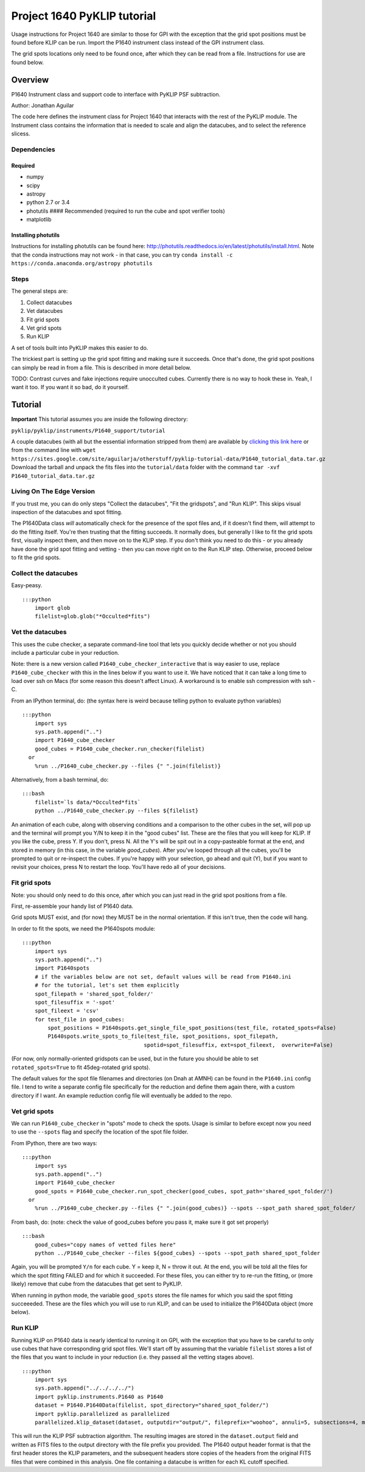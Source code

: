 .. _p1640-label:


Project 1640 PyKLIP tutorial
============================

Usage instructions for Project 1640 are similar to those for GPI with the exception that the grid spot positions must
be found before KLIP can be run. Import the P1640 instrument class instead of the GPI instrument class.

The grid spots locations only need to be found once, after which they can be read from a file. Instructions for use are found below.

Overview
--------

P1640 Instrument class and support code to interface with PyKLIP PSF
subtraction.

Author: Jonathan Aguilar

The code here defines the instrument class for Project 1640 that
interacts with the rest of the PyKLIP module. The Instrument class
contains the information that is needed to scale and align the
datacubes, and to select the reference slicess.

Dependencies
~~~~~~~~~~~~

Required
^^^^^^^^

-  numpy
-  scipy
-  astropy
-  python 2.7 or 3.4
-  photutils #### Recommended (required to run the cube and spot
   verifier tools)
-  matplotlib

Installing photutils
^^^^^^^^^^^^^^^^^^^^

Instructions for installing photutils can be found here:
http://photutils.readthedocs.io/en/latest/photutils/install.html. Note
that the conda instructions may not work - in that case, you can try
``conda install -c https://conda.anaconda.org/astropy photutils``

Steps
~~~~~

The general steps are:

1. Collect datacubes
2. Vet datacubes
3. Fit grid spots
4. Vet grid spots
5. Run KLIP

A set of tools built into PyKLIP makes this easier to do.

The trickiest part is setting up the grid spot fitting and making sure
it succeeds. Once that's done, the grid spot positions can simply be
read in from a file. This is described in more detail below.

TODO: Contrast curves and fake injections require unocculted cubes.
Currently there is no way to hook these in. Yeah, I want it too. If you
want it so bad, do it yourself.

Tutorial
--------

**Important** This tutorial assumes you are inside the following
directory:

``pyklip/pyklip/instruments/P1640_support/tutorial``

A couple datacubes (with all but the essential information stripped from
them) are available by `clicking this link
here <https://sites.google.com/site/aguilarja/otherstuff/pyklip-tutorial-data>`__
or from the command line with
``wget https://sites.google.com/site/aguilarja/otherstuff/pyklip-tutorial-data/P1640_tutorial_data.tar.gz``
Download the tarball and unpack the fits files into the
``tutorial/data`` folder with the command
``tar -xvf P1640_tutorial_data.tar.gz``

Living On The Edge Version
~~~~~~~~~~~~~~~~~~~~~~~~~~

If you trust me, you can do only steps "Collect the datacubes", "Fit the
gridspots", and "Run KLIP". This skips visual inspection of the
datacubes and spot fitting.

The P1640Data class *will* automatically check for the presence of the
spot files and, if it doesn't find them, will attempt to do the fitting
itself. You're then trusting that the fitting succeeds. It normally
does, but generally I like to fit the grid spots first, visually inspect
them, and then move on to the KLIP step. If you don't think you need to
do this - or you already have done the grid spot fitting and vetting -
then you can move right on to the Run KLIP step. Otherwise, proceed
below to fit the grid spots.

Collect the datacubes
~~~~~~~~~~~~~~~~~~~~~

Easy-peasy.

::

    :::python
        import glob
        filelist=glob.glob("*Occulted*fits")

Vet the datacubes
~~~~~~~~~~~~~~~~~

This uses the cube checker, a separate command-line tool that lets you
quickly decide whether or not you should include a particular cube in
your reduction.

Note: there is a new version called ``P1640_cube_checker_interactive``
that is way easier to use, replace ``P1640_cube_checker`` with this in
the lines below if you want to use it. We have noticed that it can take
a long time to load over ssh on Macs (for some reason this doesn't
affect Linux). A workaround is to enable ssh compression with ssh -C.

From an IPython terminal, do: (the syntax here is weird because telling
python to evaluate python variables)

::

    :::python
        import sys
        sys.path.append("..")
        import P1640_cube_checker
        good_cubes = P1640_cube_checker.run_checker(filelist)
      or
        %run ../P1640_cube_checker.py --files {" ".join(filelist)}
        

Alternatively, from a bash terminal, do:

::

    :::bash
        filelist=`ls data/*Occulted*fits`
        python ../P1640_cube_checker.py --files ${filelist}

An animation of each cube, along with observing conditions and a
comparison to the other cubes in the set, will pop up and the terminal
will prompt you Y/N to keep it in the "good cubes" list. These are the
files that you will keep for KLIP. If you like the cube, press Y. If you
don't, press N. All the Y's will be spit out in a copy-pasteable format
at the end, and stored in memory (in this case, in the variable
*good\_cubes*). After you've looped through all the cubes, you'll be
prompted to quit or re-inspect the cubes. If you're happy with your
selection, go ahead and quit (Y), but if you want to revisit your
choices, press N to restart the loop. You'll have redo all of your
decisions.

Fit grid spots
~~~~~~~~~~~~~~

Note: you should only need to do this once, after which you can just
read in the grid spot positions from a file.

First, re-assemble your handy list of P1640 data.

Grid spots MUST exist, and (for now) they MUST be in the normal
orientation. If this isn't true, then the code will hang.

In order to fit the spots, we need the P1640spots module:

::

    :::python
        import sys
        sys.path.append("..")
        import P1640spots
        # if the variables below are not set, default values will be read from P1640.ini
        # for the tutorial, let's set them explicitly
        spot_filepath = 'shared_spot_folder/'
        spot_filesuffix = '-spot'
        spot_fileext = 'csv'
        for test_file in good_cubes:
            spot_positions = P1640spots.get_single_file_spot_positions(test_file, rotated_spots=False)
            P1640spots.write_spots_to_file(test_file, spot_positions, spot_filepath, 
                                          spotid=spot_filesuffix, ext=spot_fileext,  overwrite=False)
                                           

(For now, only normally-oriented gridspots can be used, but in the
future you should be able to set ``rotated_spots=True`` to fit
45deg-rotated grid spots).

The default values for the spot file filenames and directories (on Dnah
at AMNH) can be found in the ``P1640.ini`` config file. I tend to write
a separate config file specifically for the reduction and define them
again there, with a custom directory if I want. An example reduction
config file will eventually be added to the repo.

Vet grid spots
~~~~~~~~~~~~~~

We can run ``P1640_cube_checker`` in "spots" mode to check the spots.
Usage is similar to before except now you need to use the ``--spots``
flag and specify the location of the spot file folder.

From IPython, there are two ways:

::

    :::python
        import sys
        sys.path.append("..")
        import P1640_cube_checker
        good_spots = P1640_cube_checker.run_spot_checker(good_cubes, spot_path='shared_spot_folder/')
      or
        %run ../P1640_cube_checker.py --files {" ".join(good_cubes)} --spots --spot_path shared_spot_folder/

From bash, do: (note: check the value of good\_cubes before you pass it,
make sure it got set properly)

::

    :::bash
        good_cubes="copy names of vetted files here"
        python ../P1640_cube_checker --files ${good_cubes} --spots --spot_path shared_spot_folder

Again, you will be prompted ``Y/n`` for each cube. Y = keep it, N =
throw it out. At the end, you will be told all the files for which the
spot fitting FAILED and for which it succeeded. For these files, you can
either try to re-run the fitting, or (more likely) remove that cube from
the datacubes that get sent to PyKLIP.

When running in python mode, the variable ``good_spots`` stores the file
names for which you said the spot fitting succeeeded. These are the
files which you will use to run KLIP, and can be used to initialize the
P1640Data object (more below).

Run KLIP
~~~~~~~~

Running KLIP on P1640 data is nearly identical to running it on GPI,
with the exception that you have to be careful to only use cubes that
have corresponding grid spot files. We'll start off by assuming that the
variable ``filelist`` stores a list of the files that you want to
include in your reduction (i.e. they passed all the vetting stages
above).

::

    :::python
        import sys
        sys.path.append("../../../../")
        import pyklip.instruments.P1640 as P1640
        dataset = P1640.P1640Data(filelist, spot_directory="shared_spot_folder/")
        import pyklip.parallelized as parallelized
        parallelized.klip_dataset(dataset, outputdir="output/", fileprefix="woohoo", annuli=5, subsections=4, movement=3, numbasis=[1,20,100], calibrate_flux=False, mode="SDI")

This will run the KLIP PSF subtraction algorithm. The resulting images
are stored in the ``dataset.output`` field and written as FITS files to
the output directory with the file prefix you provided. The P1640 output
header format is that the first header stores the KLIP parameters, and
the subsequent headers store copies of the headers from the original
FITS files that were combined in this analysis. One file containing a
datacube is written for each KL cutoff specified.
